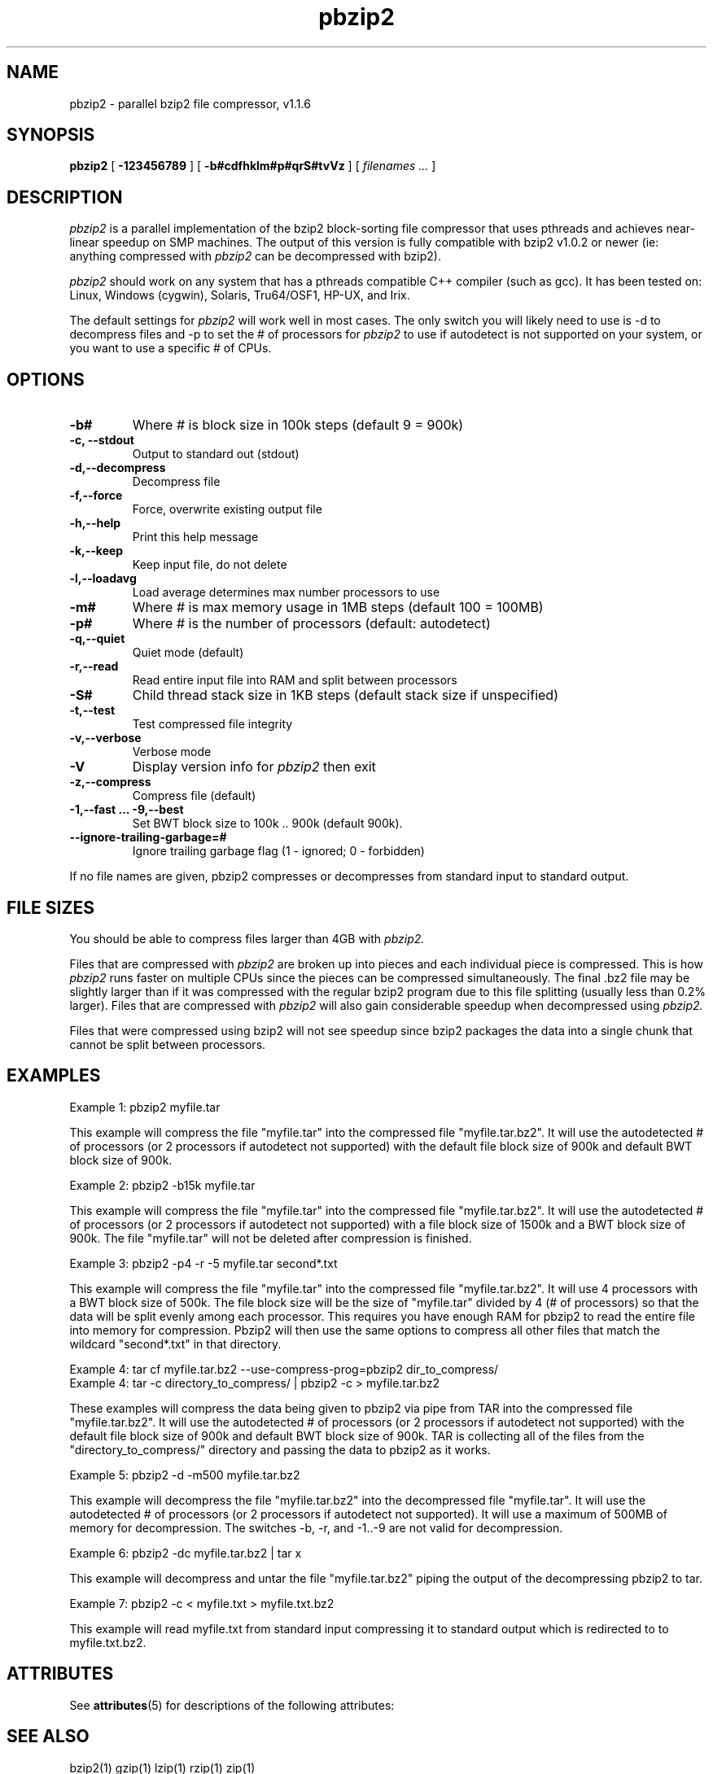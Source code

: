 '\" te
.TH pbzip2 1
.SH NAME
pbzip2  \-  parallel bzip2 file compressor, v1.1.6
.SH SYNOPSIS
.B pbzip2
.RB [ " \-123456789 " ]
.RB [ " \-b#cdfhklm#p#qrS#tvVz " ]
[
.I "filenames \&..."
]
.SH DESCRIPTION
.I pbzip2
is a parallel implementation of the bzip2 block-sorting file
compressor that uses pthreads and achieves near-linear speedup on SMP
machines. The output of this version is fully compatible with bzip2
v1.0.2 or newer (ie: anything compressed with
.I pbzip2
can be decompressed with bzip2).
.PP
.I pbzip2
should work on any system that has a pthreads compatible C++
compiler (such as gcc). It has been tested on: Linux, Windows (cygwin),
Solaris, Tru64/OSF1, HP-UX, and Irix.
.PP
The default settings for
.I pbzip2
will work well in most cases. The only switch you will likely need to
use is -d to decompress files and -p to set the # of processors for
.I pbzip2
to use if autodetect is not supported
on your system, or you want to use a specific # of CPUs.
.SH OPTIONS
.TP
.B \-b#
Where # is block size in 100k steps (default 9 = 900k)
.TP
.B \-c, \-\-stdout
Output to standard out (stdout)
.TP
.B \-d,\-\-decompress
Decompress file
.TP
.B \-f,\-\-force
Force, overwrite existing output file
.TP
.B \-h,\-\-help
Print this help message
.TP
.B \-k,\-\-keep
Keep input file, do not delete
.TP
.B \-l,\-\-loadavg
Load average determines max number processors to use
.TP
.B \-m#
Where # is max memory usage in 1MB steps (default 100 = 100MB)
.TP
.B \-p#
Where # is the number of processors (default: autodetect)
.TP
.B \-q,\-\-quiet
Quiet mode (default)
.TP
.B \-r,\-\-read
Read entire input file into RAM and split between processors
.TP
.B \-S#
Child thread stack size in 1KB steps (default stack size if unspecified)
.TP
.B \-t,\-\-test
Test compressed file integrity
.TP
.B \-v,\-\-verbose
Verbose mode
.TP
.B \-V
Display version info for
.I pbzip2
then exit
.TP
.B \-z,\-\-compress
Compress file (default)
.TP
.B \-1,\-\-fast ... \-9,\-\-best
Set BWT block size to 100k .. 900k (default 900k).
.TP
.B \-\-ignore-trailing-garbage=#
Ignore trailing garbage flag (1 - ignored; 0 - forbidden)
.PP
If no file names are given, pbzip2 compresses or decompresses from standard input to standard output.
.SH FILE SIZES
You should be able to compress files larger than 4GB with
.I pbzip2.
.PP
Files that are compressed with
.I pbzip2
are broken up into pieces and
each individual piece is compressed.  This is how
.I pbzip2
runs faster
on multiple CPUs since the pieces can be compressed simultaneously.
The final .bz2 file may be slightly larger than if it was compressed
with the regular bzip2 program due to this file splitting (usually
less than 0.2% larger).  Files that are compressed with
.I pbzip2
will also gain considerable speedup when decompressed using
.I pbzip2.
.PP
Files that were compressed using bzip2 will not see speedup since
bzip2 packages the data into a single chunk that cannot be split
between processors.
.SH EXAMPLES
Example 1: pbzip2 myfile.tar
.PP
This example will compress the file "myfile.tar" into the compressed file
"myfile.tar.bz2". It will use the autodetected # of processors (or 2
processors if autodetect not supported) with the default file block size
of 900k and default BWT block size of 900k.
.PP
Example 2: pbzip2 -b15k myfile.tar
.PP
This example will compress the file "myfile.tar" into the compressed file
"myfile.tar.bz2". It will use the autodetected # of processors (or 2
processors if autodetect not supported) with a file block size of 1500k
and a BWT block size of 900k. The file "myfile.tar" will not be deleted
after compression is finished.
.PP
Example 3: pbzip2 -p4 -r -5 myfile.tar second*.txt
.PP
This example will compress the file "myfile.tar" into the compressed file
"myfile.tar.bz2". It will use 4 processors with a BWT block size of 500k.
The file block size will be the size of "myfile.tar" divided by 4 (# of
processors) so that the data will be split evenly among each processor.
This requires you have enough RAM for pbzip2 to read the entire file into
memory for compression. Pbzip2 will then use the same options to compress
all other files that match the wildcard "second*.txt" in that directory.
.PP
Example 4: tar cf myfile.tar.bz2 --use-compress-prog=pbzip2 dir_to_compress/
.br
Example 4: tar -c directory_to_compress/ | pbzip2 -c > myfile.tar.bz2
.PP
These examples will compress the data being given to pbzip2 via pipe
from TAR into the compressed file "myfile.tar.bz2".  It will use the
autodetected # of processors (or 2 processors if autodetect not
supported) with the default file block size of 900k and default BWT
block size of 900k.  TAR is collecting all of the files from the
"directory_to_compress/" directory and passing the data to pbzip2 as
it works.
.PP
Example 5: pbzip2 -d -m500 myfile.tar.bz2
.PP
This example will decompress the file "myfile.tar.bz2" into the decompressed
file "myfile.tar". It will use the autodetected # of processors (or 2
processors if autodetect not supported). It will use a maximum of 500MB of
memory for decompression.  The switches -b, -r, and -1..-9 are not valid for
decompression.
.PP
Example 6: pbzip2 -dc myfile.tar.bz2 | tar x
.PP
This example will decompress and untar the file "myfile.tar.bz2" piping
the output of the decompressing pbzip2 to tar.
.PP
Example 7: pbzip2 -c < myfile.txt > myfile.txt.bz2
.PP
This example will read myfile.txt from standard input compressing
it to standard output which is redirected to to myfile.txt.bz2.

.\" Oracle has added the ARC stability level to this manual page
.SH ATTRIBUTES
See
.BR attributes (5)
for descriptions of the following attributes:
.sp
.TS
box;
cbp-1 | cbp-1
l | l .
ATTRIBUTE TYPE	ATTRIBUTE VALUE 
=
Availability	compress/pbzip2
=
Stability	Uncommitted
.TE 
.PP
.SH "SEE ALSO"
bzip2(1)
gzip(1)
lzip(1)
rzip(1)
zip(1)
.SH AUTHOR
Jeff Gilchrist

http://compression.ca


.SH NOTES

.\" Oracle has added source availability information to this manual page
This software was built from source available at https://java.net/projects/solaris-userland.  The original community source was downloaded from  http://compression.ca/pbzip2/pbzip2-1.1.6.tar.gz

Further information about this software can be found on the open source community website at http://compression.ca/pbzip2/.
